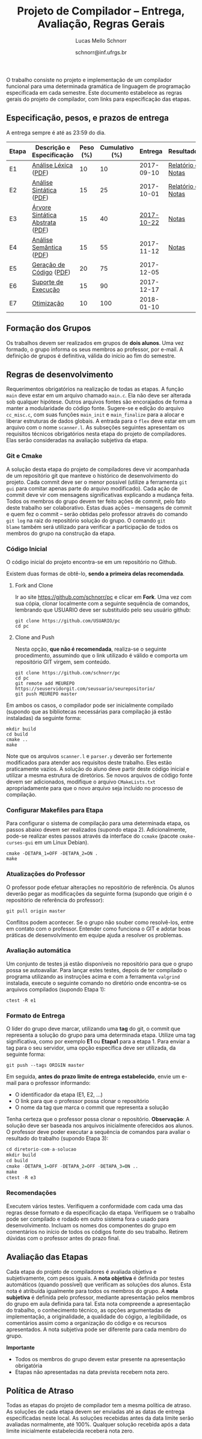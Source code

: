 # -*- coding: utf-8 -*-
# -*- mode: org -*-

#+Title: Projeto de Compilador -- Entrega, Avaliação, Regras Gerais
#+Author: Lucas Mello Schnorr
#+Date: schnorr@inf.ufrgs.br

#+LATEX_CLASS: article
#+LATEX_CLASS_OPTIONS: [10pt, twocolumn, a4paper]
#+LATEX_HEADER: \input{org-babel.tex}

#+OPTIONS: toc:nil
#+STARTUP: overview indent
#+TAGS: Lucas(L) noexport(n) deprecated(d)
#+EXPORT_SELECT_TAGS: export
#+EXPORT_EXCLUDE_TAGS: noexport

O trabalho consiste no projeto e implementação de um compilador
funcional para uma determinada gramática de linguagem de programação
especificada em cada semestre. Este documento estabelece as regras
gerais do projeto de compilador, com links para especificação das
etapas.

** Especificação, pesos, e prazos de entrega

A entrega sempre é até as 23:59 do dia.

| Etapa | Descrição e Especificação       | Peso (%) | Cumulativo (%) |    Entrega | Resultados        |
|-------+---------------------------------+----------+----------------+------------+-------------------|
| E1    | [[./etapa1.org][Análise Léxica]] ([[./etapa1.pdf][PDF]])            |       10 |             10 | 2017-09-10 | [[./resultados/e1.org][Relatório e Notas]] |
| E2    | [[./etapa2.org][Análise Sintática]] ([[./etapa2.pdf][PDF]])         |       15 |             25 | 2017-10-01 | [[./resultados/e2.org][Relatório e Notas]] |
| E3    | [[./etapa3.org][Árvore Sintática Abstrata]] ([[./etapa3.pdf][PDF]]) |       15 |             40 | _2017-10-22_ | [[./resultados/e3.org][Notas]]             |
| E4    | [[./etapa4.org][Análise Semântica]] ([[./etapa4.pdf][PDF]])         |       15 |             55 | 2017-11-12 | [[./resultados/e4.org][Notas]]             |
| E5    | [[./etapa5.org][Geração de Código]] ([[./etapa5.pdf][PDF]])         |       20 |             75 | 2017-12-05 |                   |
| E6    | [[./etapa6.org][Suporte de Execução]]             |       15 |             90 | 2017-12-17 |                   |
| E7    | [[./etapa7.org][Otimização]]                      |       10 |            100 | 2018-01-10 |                   |
|-------+---------------------------------+----------+----------------+------------+-------------------|

** Formação dos Grupos

Os trabalhos devem ser realizados em grupos de *dois alunos*.  Uma vez
formado, o grupo informa os seus membros ao professor, por e-mail. A
definição de grupos é definitiva, válida do início ao fim do semestre.

** Regras de desenvolvimento

Requerimentos obrigatórios na realização de todas as etapas.  A função
=main= deve estar em um arquivo chamado =main.c=. Ela não deve ser
alterada sob qualquer hipótese. Outros arquivos fontes são encorajados
de forma a manter a modularidade do código fonte. Sugere-se e edição
do arquivo =cc_misc.c=, com suas funções =main_init= e =main_finalize= para a
alocar e liberar estruturas de dados globais.
A entrada para o =flex= deve estar em um arquivo com o nome
=scanner.l=. As subseções seguintes apresentam os requisitos técnicos
obrigatórios nesta etapa do projeto de compiladores. Elas serão
consideradas na avaliação subjetiva da etapa.

*** Git e Cmake

A solução desta etapa do projeto de compiladores deve vir acompanhada
de um repositório git que manteve o histórico de desenvolvimento do
projeto. Cada commit deve ser o menor possível (utilize a ferramenta
=git gui= para comitar apenas parte do arquivo modificado). Cada ação de
commit deve vir com mensagens significativas explicando a mudança
feita. Todos os membros do grupo devem ter feito ações de commit, pelo
fato deste trabalho ser colaborativo. Estas duas ações -- mensagens de
commit e quem fez o commit -- serão obtidas pelo professor através do
comando =git log= na raiz do repositório solução do grupo. O comando =git
blame= também será utilizado para verificar a participação de todos os
membros do grupo na construção da etapa.

*** Código Inicial

O código inicial do projeto encontra-se em um repositório no Github.

Existem duas formas de obtê-lo, *sendo a primeira delas recomendada*.

1. Fork and Clone

   Ir ao site https://github.com/schnorr/pc e clicar em *Fork*. Uma vez
   com sua cópia, clonar localmente com a seguinte sequência de
   comandos, lembrando que USUARIO deve ser substituído pelo seu
   usuário github:

   #+BEGIN_EXAMPLE
   git clone https://github.com/USUARIO/pc
   cd pc
   #+END_EXAMPLE

2. Clone and Push

   Nesta opção, *que não é recomendada*, realiza-se o seguinte
   procedimento, assumindo que o link utilizado é válido e comporta um
   repositório GIT virgem, sem conteúdo.

   #+BEGIN_EXAMPLE
   git clone https://github.com/schnorr/pc
   cd pc
   git remote add MEUREPO https://seuservidorgit.com/seusuario/seurepositorio/
   git push MEUREPO master
   #+END_EXAMPLE

Em ambos os casos, o compilador pode ser inicialmente compilado
(supondo que as bibliotecas necessárias para compilação já estão
instaladas) da seguinte forma:

#+BEGIN_EXAMPLE
mkdir build
cd build
cmake ..
make
#+END_EXAMPLE

Note que os arquivos =scanner.l= e =parser.y= deverão ser fortemente
modificados para atender aos requisitos deste trabalho. Eles estão
praticamente vazios. A solução do aluno deve partir deste código
inicial e utilizar a mesma estrutura de diretórios. Se novos arquivos
de código fonte devem ser adicionados, modifique o arquivo
=CMakeLists.txt= apropriadamente para que o novo arquivo seja incluído
no processo de compilação.

*** Configurar Makefiles para Etapa

Para configurar o sistema de compilação para uma determinada etapa, os
passos abaixo devem ser realizados (supondo etapa 2). Adicionalmente,
pode-se realizar estes passos através da interface do =ccmake= (pacote
=cmake-curses-gui= em um Linux Debian).

#+BEGIN_EXAMPLE
cmake -DETAPA_1=OFF -DETAPA_2=ON .
make
#+END_EXAMPLE

*** Atualizações do Professor

O professor pode efetuar alterações no repositório de referência. Os
alunos deverão pegar as modificações da seguinte forma (supondo que
origin é o repositório de referência do professor):
#+BEGIN_EXAMPLE
git pull origin master
#+END_EXAMPLE

Conflitos podem acontecer. Se o grupo não souber como resolvê-los,
entre em contato com o professor. Entender como funciona
o GIT e adotar boas práticas de desenvolvimento em equipe ajuda a
resolver os problemas.

*** Avaliação automática

Um conjunto de testes já estão disponíveis no repositório para que o
grupo possa se autoavaliar. Para lançar estes testes, depois de ter
compilado o programa utilizando as instruções acima e com a ferramenta
=valgrind= instalada, execute o seguinte comando no diretório onde
encontra-se os arquivos compilados (supondo Etapa 1):

#+BEGIN_EXAMPLE
ctest -R e1
#+END_EXAMPLE

*** Formato de Entrega

O líder do grupo deve marcar, utilizando uma *tag* do git, o commit que
representa a solução do grupo para uma determinada etapa. Utilize uma
tag significativa, como por exemplo *E1* ou *Etapa1* para a etapa 1. Para
enviar a tag para o seu servidor, uma opção específica deve ser
utilizada, da seguinte forma:

#+BEGIN_EXAMPLE
git push --tags ORIGIN master
#+END_EXAMPLE

Em seguida, *antes do prazo limite de entrega estabelecido*, envie um
e-mail para o professor informando:
- O identificador da etapa (E1, E2, ...)
- O link para que o professor possa clonar o repositório
- O nome da tag que marca o commit que representa a solução

Tenha certeza que o professor possa clonar o repositório. *Observação*:
A solução deve ser baseada nos arquivos inicialmente oferecidos aos
alunos. O professor deve poder executar a sequência de comandos para
avaliar o resultado do trabalho (supondo Etapa 3):

#+begin_src R :results output :session :exports both
cd diretorio-com-a-solucao
mkdir build
cd build
cmake -DETAPA_1=OFF -DETAPA_2=OFF -DETAPA_3=ON ..
make
ctest -R e3
#+end_src

*** Recomendações

Executem vários testes. Verifiquem a conformidade com cada uma das
regras desse formato e da especificação da etapa. Verifiquem se o
trabalho pode ser compilado e rodado em outro sistema fora o usado
para desenvolvimento. Incluam os nomes dos componentes do grupo em
comentários no início de todos os códigos fonte do seu
trabalho. Retirem dúvidas com o professor antes do prazo final.

** Avaliação das Etapas

Cada etapa do projeto de compiladores é avaliada objetiva e
subjetivamente, com pesos iguais. A *nota objetiva* é definida por
testes automáticos (quando possível) que verificam as soluções dos
alunos. Esta nota é atribuída igualmente para todos os membros do
grupo. A *nota subjetiva* é definida pelo professor, mediante
apresentação pelos membros do grupo em aula definida para tal. Esta
nota compreende a apresentação do trabalho, o conhecimento técnico, as
opções argumentadas de implementação, a originalidade, a qualidade do
cógigo, a legibilidade, os comentários assim como a organização do
código e os recursos apresentados. A nota subjetiva pode ser diferente
para cada membro do grupo.

*Importante*
- Todos os membros do grupo devem estar presente na apresentação obrigatória
- Etapas não apresentadas na data prevista recebem nota zero.

** Política de Atraso

Todas as etapas do projeto de compilador tem a mesma política de
atraso. As soluções de cada etapa devem ser enviadas até as datas de
entrega especificadas neste local. As soluções recebidas antes da data
limite serão avaliadas normalmente, até 100%. Qualquer solução
recebida após a data limite inicialmente estabelecida receberá nota
zero.

